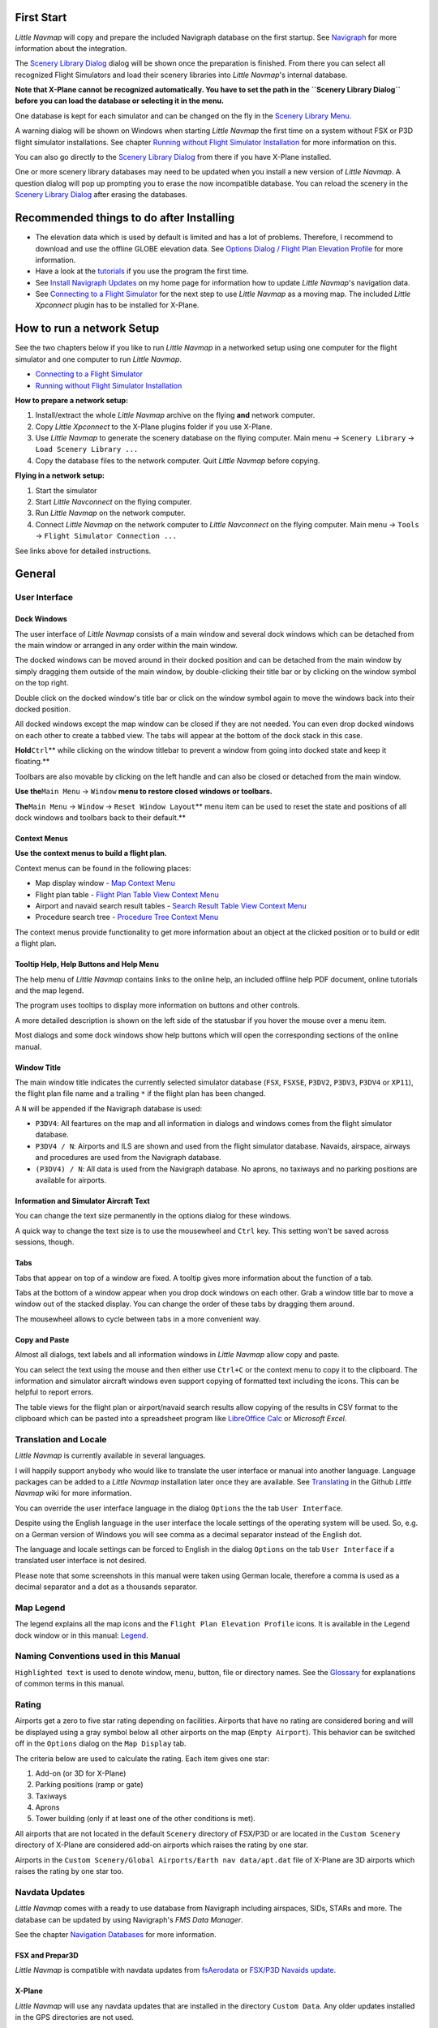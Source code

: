 First Start
-----------

*Little Navmap* will copy and prepare the included Navigraph database on
the first startup. See `Navigraph <MENUS.md/#navigraph>`__ for more
information about the integration.

The `Scenery Library Dialog <SCENERY.html#load-scenery-library-dialog>`__
dialog will be shown once the preparation is finished. From there you
can select all recognized Flight Simulators and load their scenery
libraries into *Little Navmap*'s internal database.

**Note that X-Plane cannot be recognized automatically. You have to set
the path in the ``Scenery Library Dialog`` before you can load the
database or selecting it in the menu.**

One database is kept for each simulator and can be changed on the fly in
the `Scenery Library Menu <MENUS.html#scenery-library-menu>`__.

A warning dialog will be shown on Windows when starting *Little Navmap*
the first time on a system without FSX or P3D flight simulator
installations. See chapter `Running without Flight Simulator
Installation <RUNNOSIM.html#running-without-flight-simulator-installation>`__
for more information on this.

You can also go directly to the `Scenery Library
Dialog <SCENERY.html#load-scenery-library-dialog>`__ from there if you
have X-Plane installed.

One or more scenery library databases may need to be updated when you
install a new version of *Little Navmap*. A question dialog will pop up
prompting you to erase the now incompatible database. You can reload the
scenery in the `Scenery Library
Dialog <SCENERY.html#load-scenery-library-dialog>`__ after erasing the
databases.

.. _things-to-do-after-installing:

Recommended things to do after Installing
-----------------------------------------

-  The elevation data which is used by default is limited and has a lot
   of problems. Therefore, I recommend to download and use the offline
   GLOBE elevation data. See `Options Dialog / Flight Plan Elevation
   Profile <OPTIONS.html#cache-elevation>`__ for more information.
-  Have a look at the `tutorials <TUTORIALS.html>`__ if you use the
   program the first time.
-  See `Install Navigraph
   Updates <https://albar965.github.io/littlenavmap_navigraph.html>`__
   on my home page for information how to update *Little Navmap*'s
   navigation data.
-  See `Connecting to a Flight Simulator <CONNECT.html>`__ for the next
   step to use *Little Navmap* as a moving map. The included *Little
   Xpconnect* plugin has to be installed for X-Plane.

.. _network-setup:

How to run a network Setup
--------------------------

See the two chapters below if you like to run *Little Navmap* in a
networked setup using one computer for the flight simulator and one
computer to run *Little Navmap*.

-  `Connecting to a Flight Simulator <CONNECT.html>`__
-  `Running without Flight Simulator Installation <RUNNOSIM.html>`__

**How to prepare a network setup:**

#. Install/extract the whole *Little Navmap* archive on the flying
   **and** network computer.
#. Copy *Little Xpconnect* to the X-Plane plugins folder if you use
   X-Plane.
#. Use *Little Navmap* to generate the scenery database on the flying
   computer. Main menu -> ``Scenery Library`` ->
   ``Load Scenery Library ...``
#. Copy the database files to the network computer. Quit *Little Navmap*
   before copying.

**Flying in a network setup:**

#. Start the simulator
#. Start *Little Navconnect* on the flying computer.
#. Run *Little Navmap* on the network computer.
#. Connect *Little Navmap* on the network computer to *Little
   Navconnect* on the flying computer. Main menu -> ``Tools`` ->
   ``Flight Simulator Connection ...``

See links above for detailed instructions.

.. _general-remarks:

General
-------

User Interface
~~~~~~~~~~~~~~

Dock Windows
^^^^^^^^^^^^

The user interface of *Little Navmap* consists of a main window and
several dock windows which can be detached from the main window or
arranged in any order within the main window.

The docked windows can be moved around in their docked position and can
be detached from the main window by simply dragging them outside of the
main window, by double-clicking their title bar or by clicking on the
window symbol on the top right.

Double click on the docked window's title bar or click on the window
symbol again to move the windows back into their docked position.

All docked windows except the map window can be closed if they are not
needed. You can even drop docked windows on each other to create a
tabbed view. The tabs will appear at the bottom of the dock stack in
this case.

**Hold**\ ``Ctrl``\ \*\* while clicking on the window titlebar to
prevent a window from going into docked state and keep it floating.*\*

Toolbars are also movable by clicking on the left handle and can also be
closed or detached from the main window.

**Use the**\ ``Main Menu`` -> ``Window`` **menu to restore closed
windows or toolbars.**

**The**\ ``Main Menu`` -> ``Window`` -> ``Reset Window Layout``\ \*\*
menu item can be used to reset the state and positions of all dock
windows and toolbars back to their default.*\*

Context Menus
^^^^^^^^^^^^^

**Use the context menus to build a flight plan.**

Context menus can be found in the following places:

-  Map display window - `Map Context
   Menu <MAPDISPLAY.html#map-context-menu>`__
-  Flight plan table - `Flight Plan Table View Context
   Menu <FLIGHTPLAN.html#flight-plan-table-view-context-menu>`__
-  Airport and navaid search result tables - `Search Result Table View
   Context Menu <SEARCH.html#search-result-table-view-context-menu>`__
-  Procedure search tree - `Procedure Tree Context
   Menu <SEARCHPROCS.html#procedure-context-menu>`__

The context menus provide functionality to get more information about an
object at the clicked position or to build or edit a flight plan.

.. _help:

Tooltip Help, Help Buttons and Help Menu
^^^^^^^^^^^^^^^^^^^^^^^^^^^^^^^^^^^^^^^^

The help menu of *Little Navmap* contains links to the online help, an
included offline help PDF document, online tutorials and the map legend.

The program uses tooltips to display more information on buttons and
other controls.

A more detailed description is shown on the left side of the statusbar
if you hover the mouse over a menu item.

Most dialogs and some dock windows show help buttons |Help| which will
open the corresponding sections of the online manual.

Window Title
^^^^^^^^^^^^

The main window title indicates the currently selected simulator
database (``FSX``, ``FSXSE``, ``P3DV2``, ``P3DV3``, ``P3DV4`` or
``XP11``), the flight plan file name and a trailing ``*`` if the flight
plan has been changed.

A ``N`` will be appended if the Navigraph database is used:

-  ``P3DV4``: All feartures on the map and all information in dialogs
   and windows comes from the flight simulator database.
-  ``P3DV4 / N``: Airports and ILS are shown and used from the flight
   simulator database. Navaids, airspace, airways and procedures are
   used from the Navigraph database.
-  ``(P3DV4) / N``: All data is used from the Navigraph database. No
   aprons, no taxiways and no parking positions are available for
   airports.

Information and Simulator Aircraft Text
^^^^^^^^^^^^^^^^^^^^^^^^^^^^^^^^^^^^^^^

You can change the text size permanently in the options dialog for these
windows.

A quick way to change the text size is to use the mousewheel and
``Ctrl`` key. This setting won't be saved across sessions, though.

Tabs
^^^^

Tabs that appear on top of a window are fixed. A tooltip gives more
information about the function of a tab.

Tabs at the bottom of a window appear when you drop dock windows on each
other. Grab a window title bar to move a window out of the stacked
display. You can change the order of these tabs by dragging them around.

The mousewheel allows to cycle between tabs in a more convenient way.

Copy and Paste
^^^^^^^^^^^^^^

Almost all dialogs, text labels and all information windows in *Little
Navmap* allow copy and paste.

You can select the text using the mouse and then either use ``Ctrl+C``
or the context menu to copy it to the clipboard. The information and
simulator aircraft windows even support copying of formatted text
including the icons. This can be helpful to report errors.

The table views for the flight plan or airport/navaid search results
allow copying of the results in CSV format to the clipboard which can be
pasted into a spreadsheet program like `LibreOffice
Calc <https://www.libreoffice.org>`__ or *Microsoft Excel*.

Translation and Locale
~~~~~~~~~~~~~~~~~~~~~~

*Little Navmap* is currently available in several languages.

I will happily support anybody who would like to translate the user
interface or manual into another language. Language packages can be
added to a *Little Navmap* installation later once they are available.
See
`Translating <https://github.com/albar965/littlenavmap/wiki/Translating>`__
in the Github *Little Navmap* wiki for more information.

You can override the user interface language in the dialog ``Options``
the the tab ``User Interface``.

Despite using the English language in the user interface the locale
settings of the operating system will be used. So, e.g. on a German
version of Windows you will see comma as a decimal separator instead of
the English dot.

The language and locale settings can be forced to English in the dialog
``Options`` on the tab ``User Interface`` if a translated user interface
is not desired.

Please note that some screenshots in this manual were taken using German
locale, therefore a comma is used as a decimal separator and a dot as a
thousands separator.

Map Legend
~~~~~~~~~~

The legend explains all the map icons and the
``Flight Plan Elevation Profile`` icons. It is available in the
``Legend`` dock window or in this manual: `Legend <LEGEND.html>`__.

Naming Conventions used in this Manual
~~~~~~~~~~~~~~~~~~~~~~~~~~~~~~~~~~~~~~

``Highlighted text`` is used to denote window, menu, button, file or
directory names. See the `Glossary <GLOSSARY.html>`__ for explanations of
common terms in this manual.

Rating
~~~~~~

Airports get a zero to five star rating depending on facilities.
Airports that have no rating are considered boring and will be displayed
using a gray symbol below all other airports on the map
(``Empty Airport``). This behavior can be switched off in the
``Options`` dialog on the ``Map Display`` tab.

The criteria below are used to calculate the rating. Each item gives one
star:

#. Add-on (or 3D for X-Plane)
#. Parking positions (ramp or gate)
#. Taxiways
#. Aprons
#. Tower building (only if at least one of the other conditions is met).

All airports that are not located in the default ``Scenery`` directory
of FSX/P3D or are located in the ``Custom Scenery`` directory of X-Plane
are considered add-on airports which raises the rating by one star.

Airports in the
``Custom Scenery/Global Airports/Earth nav data/apt.dat`` file of
X-Plane are 3D airports which raises the rating by one star too.

Navdata Updates
~~~~~~~~~~~~~~~

*Little Navmap* comes with a ready to use database from Navigraph
including airspaces, SIDs, STARs and more. The database can be updated
by using Navigraph's *FMS Data Manager*.

See the chapter `Navigation Databases <NAVDATA.html>`__ for more
information.

FSX and Prepar3D
^^^^^^^^^^^^^^^^

*Little Navmap* is compatible with navdata updates from
`fsAerodata <https://www.fsaerodata.com>`__ or `FSX/P3D Navaids
update <http://www.aero.sors.fr/navaids3.html>`__.

X-Plane
^^^^^^^

*Little Navmap* will use any navdata updates that are installed in the
directory ``Custom Data``. Any older updates installed in the GPS
directories are not used.

User-defined data from the files ``user_fix.dat`` and ``user_nav.dat``
is read and merged into the database if found.

Note that neither ARINC nor the FAACIFP files are supported.

Magnetic Declination
~~~~~~~~~~~~~~~~~~~~

The calibrated magnetic declination of a VOR may differ from the actual
declination in a region as it does in reality. Therefore, magnetic
course values might differ in some cases.

FSX and Prepar3D
^^^^^^^^^^^^^^^^

The declination used to calculate the magnetic course is taken from the
``magdec.bgl`` file in the scenery database.

Updates for this file are available here: `FSX/P3D Navaids
update <http://www.aero.sors.fr/navaids3.html>`__.

X-Plane
^^^^^^^

The declination values for X-Plane (airports and all navaids except
VORs) is calculated based on the included ``magdec.bgl`` file which is
based on the values for the beginning of 2017.

.. |Help| image:: ../images/icon_help.png

